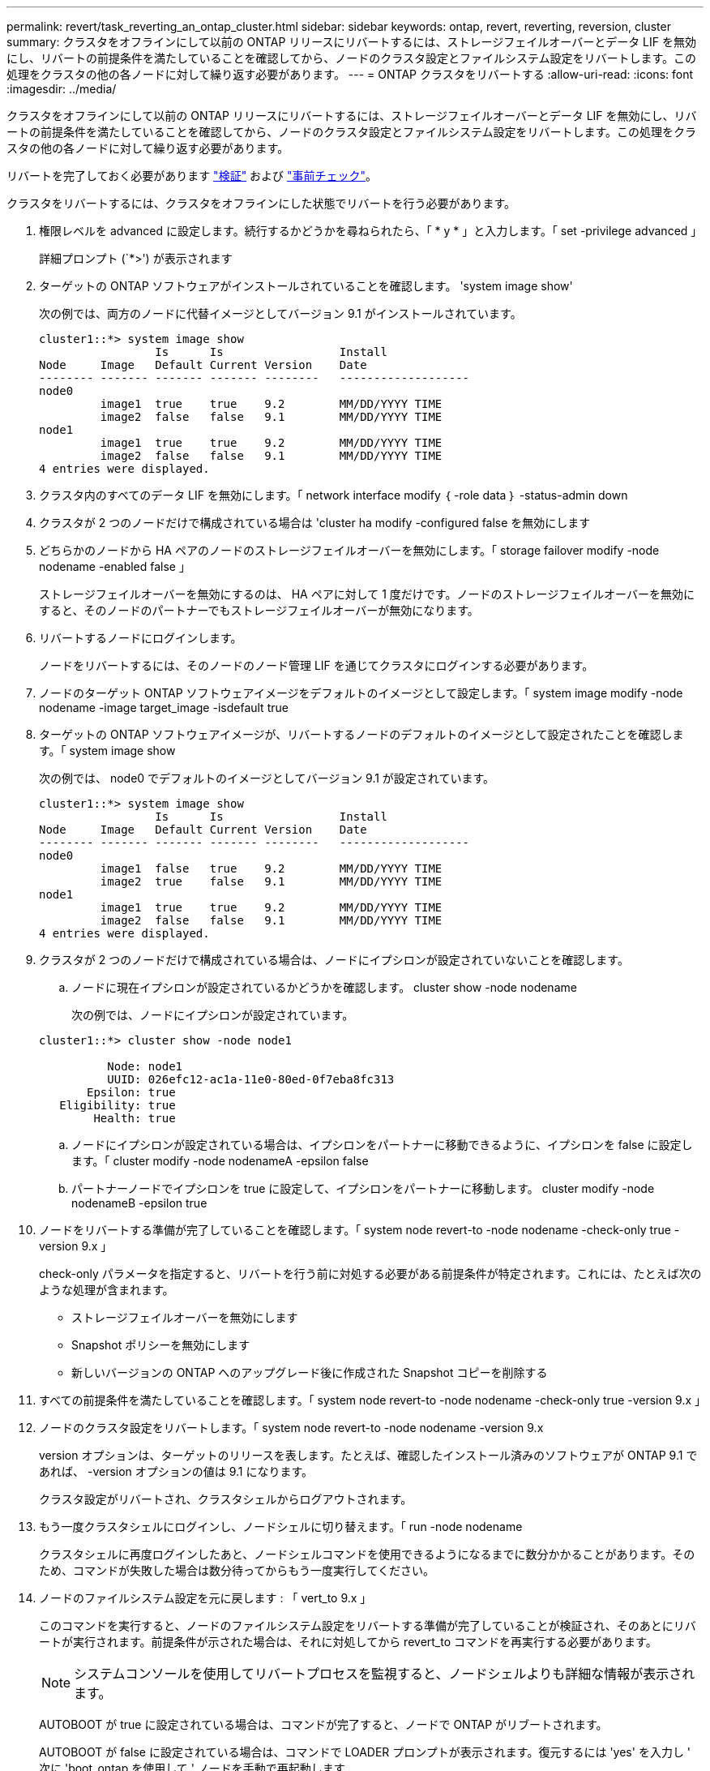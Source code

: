 ---
permalink: revert/task_reverting_an_ontap_cluster.html 
sidebar: sidebar 
keywords: ontap, revert, reverting, reversion, cluster 
summary: クラスタをオフラインにして以前の ONTAP リリースにリバートするには、ストレージフェイルオーバーとデータ LIF を無効にし、リバートの前提条件を満たしていることを確認してから、ノードのクラスタ設定とファイルシステム設定をリバートします。この処理をクラスタの他の各ノードに対して繰り返す必要があります。 
---
= ONTAP クラスタをリバートする
:allow-uri-read: 
:icons: font
:imagesdir: ../media/


[role="lead"]
クラスタをオフラインにして以前の ONTAP リリースにリバートするには、ストレージフェイルオーバーとデータ LIF を無効にし、リバートの前提条件を満たしていることを確認してから、ノードのクラスタ設定とファイルシステム設定をリバートします。この処理をクラスタの他の各ノードに対して繰り返す必要があります。

リバートを完了しておく必要があります link:task_things_to_verify_before_revert.html["検証"] および link:concept_pre_revert_checks.html["事前チェック"]。

クラスタをリバートするには、クラスタをオフラインにした状態でリバートを行う必要があります。

. 権限レベルを advanced に設定します。続行するかどうかを尋ねられたら、「 * y * 」と入力します。「 set -privilege advanced 」
+
詳細プロンプト (`*>') が表示されます

. ターゲットの ONTAP ソフトウェアがインストールされていることを確認します。 'system image show'
+
次の例では、両方のノードに代替イメージとしてバージョン 9.1 がインストールされています。

+
[listing]
----
cluster1::*> system image show
                 Is      Is                 Install
Node     Image   Default Current Version    Date
-------- ------- ------- ------- --------   -------------------
node0
         image1  true    true    9.2        MM/DD/YYYY TIME
         image2  false   false   9.1        MM/DD/YYYY TIME
node1
         image1  true    true    9.2        MM/DD/YYYY TIME
         image2  false   false   9.1        MM/DD/YYYY TIME
4 entries were displayed.
----
. クラスタ内のすべてのデータ LIF を無効にします。「 network interface modify ｛ -role data ｝ -status-admin down
. [[step-5]] クラスタが 2 つのノードだけで構成されている場合は 'cluster ha modify -configured false を無効にします
. [[step-6]] どちらかのノードから HA ペアのノードのストレージフェイルオーバーを無効にします。「 storage failover modify -node nodename -enabled false 」
+
ストレージフェイルオーバーを無効にするのは、 HA ペアに対して 1 度だけです。ノードのストレージフェイルオーバーを無効にすると、そのノードのパートナーでもストレージフェイルオーバーが無効になります。

. リバートするノードにログインします。
+
ノードをリバートするには、そのノードのノード管理 LIF を通じてクラスタにログインする必要があります。

. ノードのターゲット ONTAP ソフトウェアイメージをデフォルトのイメージとして設定します。「 system image modify -node nodename -image target_image -isdefault true
. ターゲットの ONTAP ソフトウェアイメージが、リバートするノードのデフォルトのイメージとして設定されたことを確認します。「 system image show
+
次の例では、 node0 でデフォルトのイメージとしてバージョン 9.1 が設定されています。

+
[listing]
----
cluster1::*> system image show
                 Is      Is                 Install
Node     Image   Default Current Version    Date
-------- ------- ------- ------- --------   -------------------
node0
         image1  false   true    9.2        MM/DD/YYYY TIME
         image2  true    false   9.1        MM/DD/YYYY TIME
node1
         image1  true    true    9.2        MM/DD/YYYY TIME
         image2  false   false   9.1        MM/DD/YYYY TIME
4 entries were displayed.
----
. クラスタが 2 つのノードだけで構成されている場合は、ノードにイプシロンが設定されていないことを確認します。
+
.. ノードに現在イプシロンが設定されているかどうかを確認します。 cluster show -node nodename
+
次の例では、ノードにイプシロンが設定されています。

+
[listing]
----
cluster1::*> cluster show -node node1

          Node: node1
          UUID: 026efc12-ac1a-11e0-80ed-0f7eba8fc313
       Epsilon: true
   Eligibility: true
        Health: true
----
.. ノードにイプシロンが設定されている場合は、イプシロンをパートナーに移動できるように、イプシロンを false に設定します。「 cluster modify -node nodenameA -epsilon false
.. パートナーノードでイプシロンを true に設定して、イプシロンをパートナーに移動します。 cluster modify -node nodenameB -epsilon true


. ノードをリバートする準備が完了していることを確認します。「 system node revert-to -node nodename -check-only true -version 9.x 」
+
check-only パラメータを指定すると、リバートを行う前に対処する必要がある前提条件が特定されます。これには、たとえば次のような処理が含まれます。

+
** ストレージフェイルオーバーを無効にします
** Snapshot ポリシーを無効にします
** 新しいバージョンの ONTAP へのアップグレード後に作成された Snapshot コピーを削除する


. すべての前提条件を満たしていることを確認します。「 system node revert-to -node nodename -check-only true -version 9.x 」
. ノードのクラスタ設定をリバートします。「 system node revert-to -node nodename -version 9.x
+
version オプションは、ターゲットのリリースを表します。たとえば、確認したインストール済みのソフトウェアが ONTAP 9.1 であれば、 -version オプションの値は 9.1 になります。

+
クラスタ設定がリバートされ、クラスタシェルからログアウトされます。

. もう一度クラスタシェルにログインし、ノードシェルに切り替えます。「 run -node nodename
+
クラスタシェルに再度ログインしたあと、ノードシェルコマンドを使用できるようになるまでに数分かかることがあります。そのため、コマンドが失敗した場合は数分待ってからもう一度実行してください。

. ノードのファイルシステム設定を元に戻します : 「 vert_to 9.x 」
+
このコマンドを実行すると、ノードのファイルシステム設定をリバートする準備が完了していることが検証され、そのあとにリバートが実行されます。前提条件が示された場合は、それに対処してから revert_to コマンドを再実行する必要があります。

+

NOTE: システムコンソールを使用してリバートプロセスを監視すると、ノードシェルよりも詳細な情報が表示されます。

+
AUTOBOOT が true に設定されている場合は、コマンドが完了すると、ノードで ONTAP がリブートされます。

+
AUTOBOOT が false に設定されている場合は、コマンドで LOADER プロンプトが表示されます。復元するには 'yes' を入力し ' 次に 'boot_ontap を使用して ' ノードを手動で再起動します

. ノードがリブートしたら、新しいソフトウェアが実行されていることを確認します。「 system node image show 」
+
次の例では、 image1 が新しい ONTAP バージョンで、 node0 で現在のバージョンとして設定されています。

+
[listing]
----
cluster1::*> system node image show
                 Is      Is                 Install
Node     Image   Default Current Version    Date
-------- ------- ------- ------- --------   -------------------
node0
         image1  true    true    X.X.X       MM/DD/YYYY TIME
         image2  false   false   Y.Y.Y      MM/DD/YYYY TIME
node1
         image1  true    false   X.X.X      MM/DD/YYYY TIME
         image2  false   true    Y.Y.Y      MM/DD/YYYY TIME
4 entries were displayed.
----
. 各ノードのリバートが完了したことを確認します。「 system node upgrade-revert show -node nodename 」
+
ステータスが complete になっている必要があります。

. 繰り返します <<step-5>> から <<step-17>> HA ペアのもう一方のノード。
. クラスタが 2 つのノードだけで構成されている場合は、クラスタ HA を再度有効にします。「 cluster ha modify -configured true
. [[step-18]] ストレージフェイルオーバーを無効にした場合は、両方のノードで再度有効にします。「 storage failover modify -node nodename -enabled true 」
. 繰り返します <<step-6>> から <<step-18>> MetroCluster 構成で、 HA ペアのそれぞれおよび両方のクラスタを追加します。

